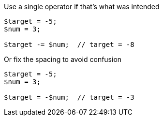 Use a single operator if that's what was intended

[source,php]
----
$target = -5;
$num = 3;

$target -= $num;  // target = -8
----

Or fix the spacing to avoid confusion

[source,php]
----
$target = -5;
$num = 3;

$target = -$num;  // target = -3
----